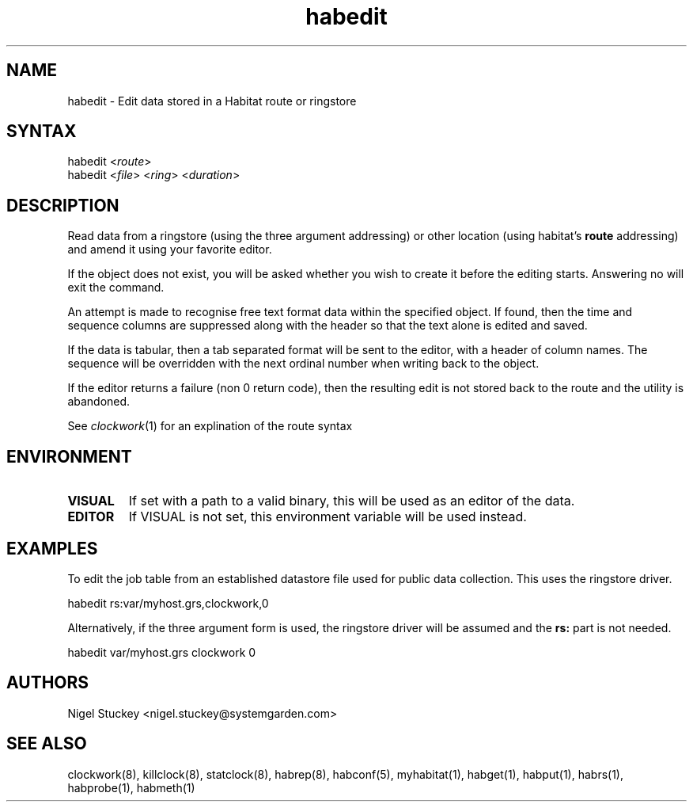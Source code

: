 .TH "habedit" "8" "2.0" "Nigel Stuckey" "Habitat"
.SH "NAME"
.LP 
habedit \- Edit data stored in a Habitat route or ringstore
.SH "SYNTAX"
.LP 
habedit <\fIroute\fP>
.br 
habedit <\fIfile\fP> <\fIring\fP> <\fIduration\fP>

.SH "DESCRIPTION"
.LP 
Read data from a ringstore (using the three argument addressing) 
or other location (using habitat's \fBroute\fR addressing) 
and amend it using your favorite editor.

If the object does not exist, you will be asked whether you wish
to create it before the editing starts. Answering no will exit
the command.

An attempt is made to recognise free text format data within the 
specified object. If found, then the time and sequence columns 
are suppressed along with the header so that the text alone is 
edited and saved.

If the data is tabular, then a tab separated format will be sent
to the editor, with a header of column names. The sequence 
will be overridden with the next ordinal number when writing back
to the object.

If the editor returns a failure (non 0 return code), then the
resulting edit is not stored back to the route and the utility
is abandoned.

See \fIclockwork\fR(1) for an explination of the route syntax
.SH "ENVIRONMENT"
.TP 
\fBVISUAL\fR
If set with a path to a valid binary, this will be used as an editor 
of the data.
.TP 
\fBEDITOR\fR
If VISUAL is not set, this environment variable will be used instead.
.SH "EXAMPLES"
.LP 
To edit the job table from an established datastore file used 
for public data collection. This uses the ringstore driver.
.LP 
habedit rs:var/myhost.grs,clockwork,0
.LP 
Alternatively, if the three argument form is used, the ringstore
driver will be assumed and the \fBrs:\fR part is not needed.
.LP 
habedit var/myhost.grs clockwork 0
.SH "AUTHORS"
.LP 
Nigel Stuckey <nigel.stuckey@systemgarden.com>
.SH "SEE ALSO"
.LP 
clockwork(8), killclock(8), statclock(8), habrep(8),
habconf(5),
myhabitat(1), habget(1), habput(1), habrs(1), habprobe(1), habmeth(1)
